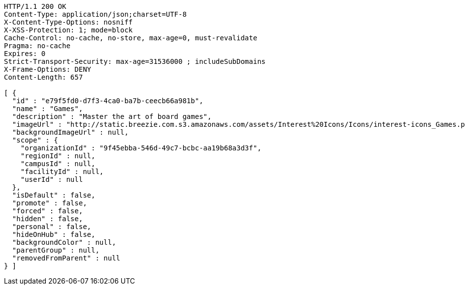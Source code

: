 [source,http,options="nowrap"]
----
HTTP/1.1 200 OK
Content-Type: application/json;charset=UTF-8
X-Content-Type-Options: nosniff
X-XSS-Protection: 1; mode=block
Cache-Control: no-cache, no-store, max-age=0, must-revalidate
Pragma: no-cache
Expires: 0
Strict-Transport-Security: max-age=31536000 ; includeSubDomains
X-Frame-Options: DENY
Content-Length: 657

[ {
  "id" : "e79f5fd0-d7f3-4ca0-ba7b-ceecb66a981b",
  "name" : "Games",
  "description" : "Master the art of board games",
  "imageUrl" : "http://static.breezie.com.s3.amazonaws.com/assets/Interest%20Icons/Icons/interest-icons_Games.png",
  "backgroundImageUrl" : null,
  "scope" : {
    "organizationId" : "9f45ebba-546d-49c7-bcbc-aa19b68a3d3f",
    "regionId" : null,
    "campusId" : null,
    "facilityId" : null,
    "userId" : null
  },
  "isDefault" : false,
  "promote" : false,
  "forced" : false,
  "hidden" : false,
  "personal" : false,
  "hideOnHub" : false,
  "backgroundColor" : null,
  "parentGroup" : null,
  "removedFromParent" : null
} ]
----